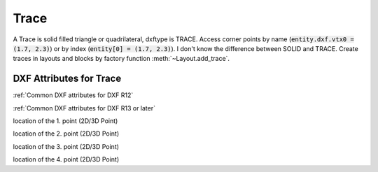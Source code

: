 Trace
=====

.. class:: Trace(GraphicEntity)

A Trace is solid filled triangle or quadrilateral, dxftype is TRACE. Access corner points by name
(:code:`entity.dxf.vtx0 = (1.7, 2.3)`) or by index (:code:`entity[0] = (1.7, 2.3)`). I don't know the difference
between SOLID and TRACE.
Create traces in layouts and blocks by factory function :meth:`~Layout.add_trace`.

DXF Attributes for Trace
------------------------

:ref:`Common DXF attributes for DXF R12`

:ref:`Common DXF attributes for DXF R13 or later`

.. attribute:: Trace.dxf.vtx0

location of the 1. point (2D/3D Point)

.. attribute:: Trace.dxf.vtx1

location of the 2. point (2D/3D Point)

.. attribute:: Trace.dxf.vtx2

location of the 3. point (2D/3D Point)

.. attribute:: Trace.dxf.vtx3

location of the 4. point (2D/3D Point)

